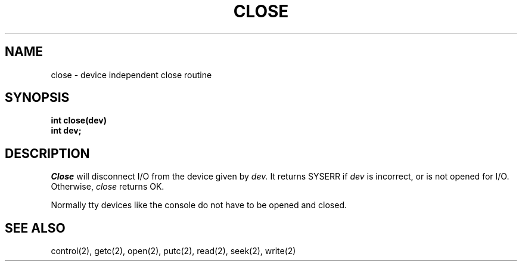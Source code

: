 .TH CLOSE 2
.SH NAME
close \- device independent close routine
.SH SYNOPSIS
.B int
.B close(dev)
.nf
.B int dev;
.fi
.SH DESCRIPTION
.I Close
will disconnect I/O from the device given by
.I dev.
It returns SYSERR if
.I dev
is incorrect, or is not opened for I/O.
Otherwise,
.I close
returns OK.
.PP
Normally tty devices like the console do not have to be opened and
closed.
.SH SEE ALSO
control(2), getc(2), open(2), putc(2), read(2), seek(2), write(2)
